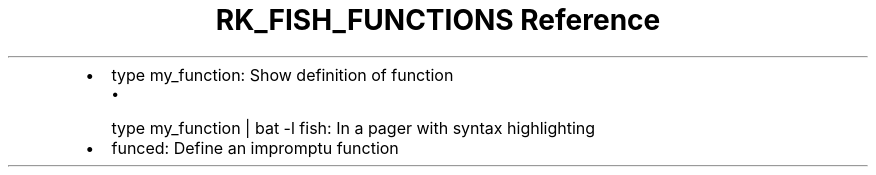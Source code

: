 .\" Automatically generated by Pandoc 3.6
.\"
.TH "RK_FISH_FUNCTIONS Reference" "" "" ""
.IP \[bu] 2
\f[CR]type my_function\f[R]: Show definition of function
.RS 2
.IP \[bu] 2
\f[CR]type my_function | bat \-l fish\f[R]: In a pager with syntax
highlighting
.RE
.IP \[bu] 2
\f[CR]funced\f[R]: Define an impromptu function

